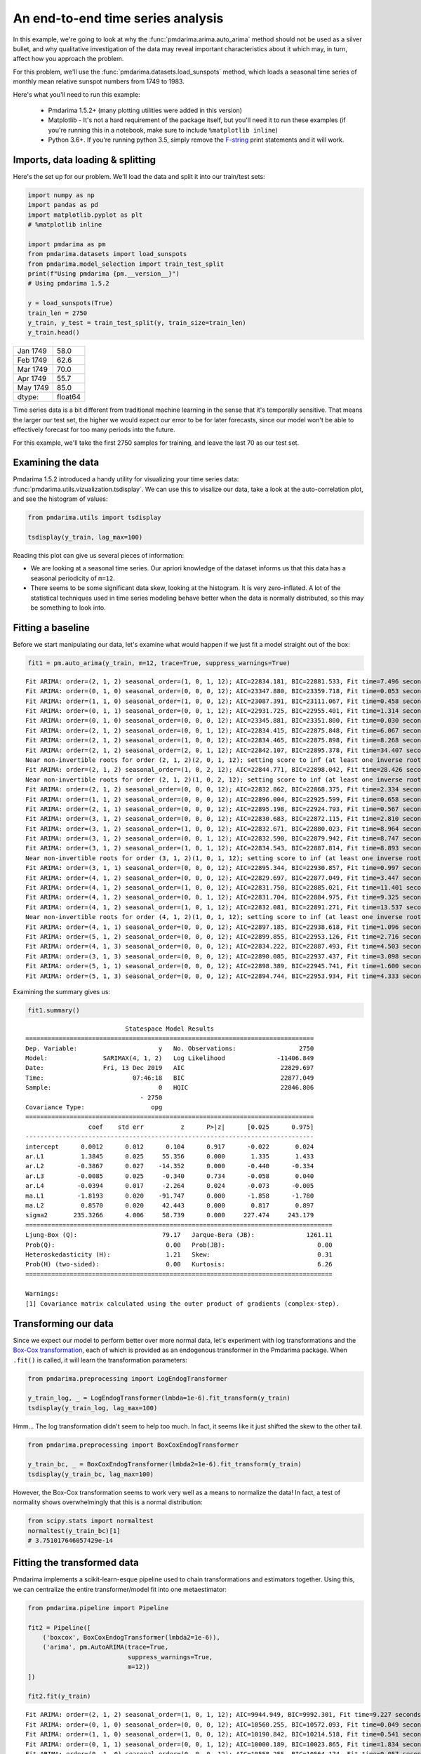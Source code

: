 .. title:: Model selection with cross-validation

.. _sun_spots:

==================================
An end-to-end time series analysis
==================================

In this example, we're going to look at why the :func:`pmdarima.arima.auto_arima` method
should not be used as a silver bullet, and why qualitative investigation of the data
may reveal important characteristics about it which may, in turn, affect how you approach
the problem.

For this problem, we'll use the :func:`pmdarima.datasets.load_sunspots` method, which
loads a seasonal time series of monthly mean relative sunspot numbers from 1749 to 1983.

Here's what you'll need to run this example:

  * Pmdarima 1.5.2+ (many plotting utilities were added in this version)

  * Matplotlib - It's not a hard requirement of the package itself, but you'll need it
    to run these examples (if you're running this in a notebook, make sure to include ``%matplotlib inline``)

  * Python 3.6+. If you're running python 3.5, simply remove the `F-string <https://www.python.org/dev/peps/pep-0498/>`_
    print statements and it will work.


Imports, data loading & splitting
---------------------------------

Here's the set up for our problem. We'll load the data and split it into our
train/test sets:

.. code-block:: python

    import numpy as np
    import pandas as pd
    import matplotlib.pyplot as plt
    # %matplotlib inline

    import pmdarima as pm
    from pmdarima.datasets import load_sunspots
    from pmdarima.model_selection import train_test_split
    print(f"Using pmdarima {pm.__version__}")
    # Using pmdarima 1.5.2

    y = load_sunspots(True)
    train_len = 2750
    y_train, y_test = train_test_split(y, train_size=train_len)
    y_train.head()


======== =======
Jan 1749    58.0
Feb 1749    62.6
Mar 1749    70.0
Apr 1749    55.7
May 1749    85.0
dtype:   float64
======== =======

Time series data is a bit different from traditional machine learning in the sense
that it's temporally sensitive. That means the larger our test set, the higher we
would expect our error to be for later forecasts, since our model won't be able to
effectively forecast for too many periods into the future.

For this example, we'll take the first 2750 samples for training, and leave the last
70 as our test set.


Examining the data
------------------

Pmdarima 1.5.2 introduced a handy utility for visualizing your time series data:
:func:`pmdarima.utils.vizualization.tsdisplay`. We can use this to visalize our data,
take a look at the auto-correlation plot, and see the histogram of values:

.. code-block:: python

    from pmdarima.utils import tsdisplay

    tsdisplay(y_train, lag_max=100)


.. image:: ../img/sunspots/untransformed.png
    :align: center
    :scale: 60%
    :alt: Untransformed Time Series

Reading this plot can give us several pieces of information:

* We are looking at a seasonal time series. Our apriori knowledge of the dataset informs
  us that this data has a seasonal periodicity of ``m=12``.
* There seems to be some significant data skew, looking at the histogram. It is
  very zero-inflated. A lot of the statistical techniques used in time series modeling
  behave better when the data is normally distributed, so this may be something to look
  into.


Fitting a baseline
------------------

Before we start manipulating our data, let's examine what would happen if we just
fit a model straight out of the box:


.. code-block:: python

   fit1 = pm.auto_arima(y_train, m=12, trace=True, suppress_warnings=True)

::

    Fit ARIMA: order=(2, 1, 2) seasonal_order=(1, 0, 1, 12); AIC=22834.181, BIC=22881.533, Fit time=7.496 seconds
    Fit ARIMA: order=(0, 1, 0) seasonal_order=(0, 0, 0, 12); AIC=23347.880, BIC=23359.718, Fit time=0.053 seconds
    Fit ARIMA: order=(1, 1, 0) seasonal_order=(1, 0, 0, 12); AIC=23087.391, BIC=23111.067, Fit time=0.458 seconds
    Fit ARIMA: order=(0, 1, 1) seasonal_order=(0, 0, 1, 12); AIC=22931.725, BIC=22955.401, Fit time=1.314 seconds
    Fit ARIMA: order=(0, 1, 0) seasonal_order=(0, 0, 0, 12); AIC=23345.881, BIC=23351.800, Fit time=0.030 seconds
    Fit ARIMA: order=(2, 1, 2) seasonal_order=(0, 0, 1, 12); AIC=22834.415, BIC=22875.848, Fit time=6.067 seconds
    Fit ARIMA: order=(2, 1, 2) seasonal_order=(1, 0, 0, 12); AIC=22834.465, BIC=22875.898, Fit time=8.268 seconds
    Fit ARIMA: order=(2, 1, 2) seasonal_order=(2, 0, 1, 12); AIC=22842.107, BIC=22895.378, Fit time=34.407 seconds
    Near non-invertible roots for order (2, 1, 2)(2, 0, 1, 12); setting score to inf (at least one inverse root too close to the border of the unit circle: 0.995)
    Fit ARIMA: order=(2, 1, 2) seasonal_order=(1, 0, 2, 12); AIC=22844.771, BIC=22898.042, Fit time=28.426 seconds
    Near non-invertible roots for order (2, 1, 2)(1, 0, 2, 12); setting score to inf (at least one inverse root too close to the border of the unit circle: 0.997)
    Fit ARIMA: order=(2, 1, 2) seasonal_order=(0, 0, 0, 12); AIC=22832.862, BIC=22868.375, Fit time=2.334 seconds
    Fit ARIMA: order=(1, 1, 2) seasonal_order=(0, 0, 0, 12); AIC=22896.004, BIC=22925.599, Fit time=0.658 seconds
    Fit ARIMA: order=(2, 1, 1) seasonal_order=(0, 0, 0, 12); AIC=22895.198, BIC=22924.793, Fit time=0.567 seconds
    Fit ARIMA: order=(3, 1, 2) seasonal_order=(0, 0, 0, 12); AIC=22830.683, BIC=22872.115, Fit time=2.810 seconds
    Fit ARIMA: order=(3, 1, 2) seasonal_order=(1, 0, 0, 12); AIC=22832.671, BIC=22880.023, Fit time=8.964 seconds
    Fit ARIMA: order=(3, 1, 2) seasonal_order=(0, 0, 1, 12); AIC=22832.590, BIC=22879.942, Fit time=8.747 seconds
    Fit ARIMA: order=(3, 1, 2) seasonal_order=(1, 0, 1, 12); AIC=22834.543, BIC=22887.814, Fit time=8.893 seconds
    Near non-invertible roots for order (3, 1, 2)(1, 0, 1, 12); setting score to inf (at least one inverse root too close to the border of the unit circle: 0.998)
    Fit ARIMA: order=(3, 1, 1) seasonal_order=(0, 0, 0, 12); AIC=22895.344, BIC=22930.857, Fit time=0.997 seconds
    Fit ARIMA: order=(4, 1, 2) seasonal_order=(0, 0, 0, 12); AIC=22829.697, BIC=22877.049, Fit time=3.447 seconds
    Fit ARIMA: order=(4, 1, 2) seasonal_order=(1, 0, 0, 12); AIC=22831.750, BIC=22885.021, Fit time=11.401 seconds
    Fit ARIMA: order=(4, 1, 2) seasonal_order=(0, 0, 1, 12); AIC=22831.704, BIC=22884.975, Fit time=9.325 seconds
    Fit ARIMA: order=(4, 1, 2) seasonal_order=(1, 0, 1, 12); AIC=22832.081, BIC=22891.271, Fit time=13.537 seconds
    Near non-invertible roots for order (4, 1, 2)(1, 0, 1, 12); setting score to inf (at least one inverse root too close to the border of the unit circle: 0.999)
    Fit ARIMA: order=(4, 1, 1) seasonal_order=(0, 0, 0, 12); AIC=22897.185, BIC=22938.618, Fit time=1.096 seconds
    Fit ARIMA: order=(5, 1, 2) seasonal_order=(0, 0, 0, 12); AIC=22899.855, BIC=22953.126, Fit time=2.716 seconds
    Fit ARIMA: order=(4, 1, 3) seasonal_order=(0, 0, 0, 12); AIC=22834.222, BIC=22887.493, Fit time=4.503 seconds
    Fit ARIMA: order=(3, 1, 3) seasonal_order=(0, 0, 0, 12); AIC=22890.085, BIC=22937.437, Fit time=3.098 seconds
    Fit ARIMA: order=(5, 1, 1) seasonal_order=(0, 0, 0, 12); AIC=22898.389, BIC=22945.741, Fit time=1.600 seconds
    Fit ARIMA: order=(5, 1, 3) seasonal_order=(0, 0, 0, 12); AIC=22894.744, BIC=22953.934, Fit time=4.333 seconds

Examining the summary gives us:

.. code-block:: python

    fit1.summary()


::

                               Statespace Model Results
    ==============================================================================
    Dep. Variable:                      y   No. Observations:                 2750
    Model:               SARIMAX(4, 1, 2)   Log Likelihood              -11406.849
    Date:                Fri, 13 Dec 2019   AIC                          22829.697
    Time:                        07:46:18   BIC                          22877.049
    Sample:                             0   HQIC                         22846.806
                                   - 2750
    Covariance Type:                  opg
    ==============================================================================
                     coef    std err          z      P>|z|      [0.025      0.975]
    ------------------------------------------------------------------------------
    intercept      0.0012      0.012      0.104      0.917      -0.022       0.024
    ar.L1          1.3845      0.025     55.356      0.000       1.335       1.433
    ar.L2         -0.3867      0.027    -14.352      0.000      -0.440      -0.334
    ar.L3         -0.0085      0.025     -0.340      0.734      -0.058       0.040
    ar.L4         -0.0394      0.017     -2.264      0.024      -0.073      -0.005
    ma.L1         -1.8193      0.020    -91.747      0.000      -1.858      -1.780
    ma.L2          0.8570      0.020     42.443      0.000       0.817       0.897
    sigma2       235.3266      4.006     58.739      0.000     227.474     243.179
    ===================================================================================
    Ljung-Box (Q):                       79.17   Jarque-Bera (JB):              1261.11
    Prob(Q):                              0.00   Prob(JB):                         0.00
    Heteroskedasticity (H):               1.21   Skew:                             0.31
    Prob(H) (two-sided):                  0.00   Kurtosis:                         6.26
    ===================================================================================

    Warnings:
    [1] Covariance matrix calculated using the outer product of gradients (complex-step).


Transforming our data
---------------------

Since we expect our model to perform better over more normal data, let's experiment with log transformations and
the `Box-Cox transformation <https://en.wikipedia.org/wiki/Power_transform#Box–Cox_transformation>`_,
each of which is provided as an endogenous transformer in the Pmdarima package. When ``.fit()`` is called,
it will learn the transformation parameters:

.. code-block:: python

    from pmdarima.preprocessing import LogEndogTransformer

    y_train_log, _ = LogEndogTransformer(lmbda=1e-6).fit_transform(y_train)
    tsdisplay(y_train_log, lag_max=100)

.. image:: ../img/sunspots/log-transformed.png
    :align: center
    :scale: 60%
    :alt: Log-transformed Time Series


Hmm... The log transformation didn't seem to help too much. In fact, it seems like it just
shifted the skew to the other tail.


.. code-block:: python

    from pmdarima.preprocessing import BoxCoxEndogTransformer

    y_train_bc, _ = BoxCoxEndogTransformer(lmbda2=1e-6).fit_transform(y_train)
    tsdisplay(y_train_bc, lag_max=100)


.. image:: ../img/sunspots/bc-transformed.png
    :align: center
    :scale: 60%
    :alt: Box-Cox transformed Time Series


However, the Box-Cox transformation seems to work very well as a means to normalize the data!
In fact, a test of normality shows overwhelmingly that this is a normal distribution:

.. code-block:: python

    from scipy.stats import normaltest
    normaltest(y_train_bc)[1]
    # 3.751017646057429e-14


Fitting the transformed data
----------------------------

Pmdarima implements a scikit-learn-esque pipeline used to chain transformations and
estimators together. Using this, we can centralize the entire transformer/model fit into
one metaestimator:

.. code-block:: python

    from pmdarima.pipeline import Pipeline

    fit2 = Pipeline([
        ('boxcox', BoxCoxEndogTransformer(lmbda2=1e-6)),
        ('arima', pm.AutoARIMA(trace=True,
                               suppress_warnings=True,
                               m=12))
    ])

    fit2.fit(y_train)

::

    Fit ARIMA: order=(2, 1, 2) seasonal_order=(1, 0, 1, 12); AIC=9944.949, BIC=9992.301, Fit time=9.227 seconds
    Fit ARIMA: order=(0, 1, 0) seasonal_order=(0, 0, 0, 12); AIC=10560.255, BIC=10572.093, Fit time=0.049 seconds
    Fit ARIMA: order=(1, 1, 0) seasonal_order=(1, 0, 0, 12); AIC=10190.842, BIC=10214.518, Fit time=0.541 seconds
    Fit ARIMA: order=(0, 1, 1) seasonal_order=(0, 0, 1, 12); AIC=10000.189, BIC=10023.865, Fit time=1.834 seconds
    Fit ARIMA: order=(0, 1, 0) seasonal_order=(0, 0, 0, 12); AIC=10558.255, BIC=10564.174, Fit time=0.057 seconds
    Fit ARIMA: order=(2, 1, 2) seasonal_order=(0, 0, 1, 12); AIC=9944.067, BIC=9985.500, Fit time=7.050 seconds
    Fit ARIMA: order=(2, 1, 2) seasonal_order=(0, 0, 0, 12); AIC=9942.145, BIC=9977.659, Fit time=2.284 seconds
    Fit ARIMA: order=(2, 1, 2) seasonal_order=(1, 0, 0, 12); AIC=9944.073, BIC=9985.506, Fit time=7.021 seconds
    Fit ARIMA: order=(1, 1, 2) seasonal_order=(0, 0, 0, 12); AIC=9987.000, BIC=10016.595, Fit time=0.626 seconds
    Fit ARIMA: order=(2, 1, 1) seasonal_order=(0, 0, 0, 12); AIC=9986.300, BIC=10015.895, Fit time=0.697 seconds
    Fit ARIMA: order=(3, 1, 2) seasonal_order=(0, 0, 0, 12); AIC=9938.391, BIC=9979.824, Fit time=2.610 seconds
    Fit ARIMA: order=(3, 1, 2) seasonal_order=(1, 0, 0, 12); AIC=9939.926, BIC=9987.278, Fit time=12.276 seconds
    Fit ARIMA: order=(3, 1, 2) seasonal_order=(0, 0, 1, 12); AIC=9939.653, BIC=9987.005, Fit time=8.903 seconds
    Fit ARIMA: order=(3, 1, 2) seasonal_order=(1, 0, 1, 12); AIC=9941.966, BIC=9995.237, Fit time=12.801 seconds
    Near non-invertible roots for order (3, 1, 2)(1, 0, 1, 12); setting score to inf (at least one inverse root too close to the border of the unit circle: 0.996)
    Fit ARIMA: order=(3, 1, 1) seasonal_order=(0, 0, 0, 12); AIC=9982.150, BIC=10017.664, Fit time=0.734 seconds
    Fit ARIMA: order=(4, 1, 2) seasonal_order=(0, 0, 0, 12); AIC=9985.360, BIC=10032.711, Fit time=2.084 seconds
    Fit ARIMA: order=(3, 1, 3) seasonal_order=(0, 0, 0, 12); AIC=9982.528, BIC=10029.880, Fit time=3.890 seconds
    Fit ARIMA: order=(2, 1, 3) seasonal_order=(0, 0, 0, 12); AIC=9981.766, BIC=10023.199, Fit time=2.940 seconds
    Fit ARIMA: order=(4, 1, 1) seasonal_order=(0, 0, 0, 12); AIC=9983.484, BIC=10024.917, Fit time=1.505 seconds
    Fit ARIMA: order=(4, 1, 3) seasonal_order=(0, 0, 0, 12); AIC=9987.366, BIC=10040.637, Fit time=1.602 seconds
    Pipeline(steps=[('boxcox',
                     BoxCoxEndogTransformer(floor=1e-16, lmbda=None, lmbda2=1e-06,
                                            neg_action='raise')),
                    ('arima',
                     AutoARIMA(D=None, alpha=0.05, d=None, error_action='warn',
                               information_criterion='aic', m=12, max_D=1, max_P=2,
                               max_Q=2, max_d=2, max_order=5, max_p=5, max_q=5,
                               maxiter=50, method='lbfgs', n_fits=10, n_jobs=1,
                               offset_test_args=None, out_of_sample_size=0,
                               random=False, random_state=None, scoring='mse',
                               scoring_args=None, seasonal=True,
                               seasonal_test='ocsb', seasonal_test_args=None,
                               start_P=1, start_Q=1, start_p=2, start_params=None, ...))])

And the model summary:

.. code-block:: python

    fit2.summary()

::

                               Statespace Model Results
    ==============================================================================
    Dep. Variable:                      y   No. Observations:                 2750
    Model:               SARIMAX(3, 1, 2)   Log Likelihood               -4962.196
    Date:                Fri, 13 Dec 2019   AIC                           9938.391
    Time:                        08:17:33   BIC                           9979.824
    Sample:                             0   HQIC                          9953.361
                                   - 2750
    Covariance Type:                  opg
    ==============================================================================
                     coef    std err          z      P>|z|      [0.025      0.975]
    ------------------------------------------------------------------------------
    intercept   9.133e-05      0.001      0.076      0.940      -0.002       0.002
    ar.L1          1.2561      0.026     47.432      0.000       1.204       1.308
    ar.L2         -0.2495      0.025    -10.071      0.000      -0.298      -0.201
    ar.L3         -0.0645      0.021     -3.140      0.002      -0.105      -0.024
    ma.L1         -1.7521      0.022    -78.615      0.000      -1.796      -1.708
    ma.L2          0.7935      0.021     36.997      0.000       0.752       0.836
    sigma2         2.1643      0.044     49.641      0.000       2.079       2.250
    ===================================================================================
    Ljung-Box (Q):                       54.00   Jarque-Bera (JB):               336.44
    Prob(Q):                              0.07   Prob(JB):                         0.00
    Heteroskedasticity (H):               0.71   Skew:                            -0.11
    Prob(H) (two-sided):                  0.00   Kurtosis:                         4.70
    ===================================================================================

    Warnings:
    [1] Covariance matrix calculated using the outer product of gradients (complex-step).


Notice that not only have our model parameters (predictably) changed, but the AIC is significantly
lower! *But*, you say, *the data is on a different scale. Is AIC really a good measure?* Not per se.
Let's look at an apples-to-apples comparison.


Examining forecasts
-------------------

Let's write a function that examines the forecasts over the next 70 periods and plots
the residuals:

.. code-block:: python

    from sklearn.metrics import mean_squared_error as mse


    def plot_forecasts(forecasts, title, figsize=(8, 12)):
        x = np.arange(y_train.shape[0] + forecasts.shape[0])

        fig, axes = plt.subplots(2, 1, sharex=False, figsize=figsize)

        # Plot the forecasts
        axes[0].plot(x[:y_train.shape[0]], y_train, c='b')
        axes[0].plot(x[y_train.shape[0]:], forecasts, c='g')
        axes[0].set_xlabel(f'Sunspots (RMSE={np.sqrt(mse(y_test, forecasts)):.3f})')
        axes[0].set_title(title)

        # Plot the residuals
        resid = y_test - forecasts
        _, p = normaltest(resid)
        axes[1].hist(resid, bins=15)
        axes[1].axvline(0, linestyle='--', c='r')
        axes[1].set_title(f'Residuals (p={p:.3f})')

        plt.tight_layout()
        plt.show()


Here's what the model on the untransformed series produces:

.. image:: ../img/sunspots/model-1.png
    :align: center
    :scale: 60%
    :alt: Forecasts on the untransformed Time Series

Notice that we are *not* using the SMAPE (symmetric mean absolute percentage error) as we
normally might, because our time series contains zeros. When the actual or forecasted value is zero, SMAPE
is known to produce misleadingly large error terms. Instead, we're using the RMSE.

The second image shows the distribution of the residuals. The normal test shows that they
are not normally distributed (which was kind of expected). Here's what the model over the
transformed series produces:

.. image:: ../img/sunspots/model-2.png
    :align: center
    :scale: 60%
    :alt: Forecasts on the Box-Cox transformed Time Series

A few things to note:

* These forecasts are on the same scale as the original data. This is because the pipeline
  is smart enough to inverse transform the forecasts back to the original scale when a
  transformer is used.

* There is a lower RMSE in the forecasts (also expected, given our hypothesis was that normal
  data will perform better)

* The residuals are not *quite* normally distributed, though they are closer than the untransformed model.


Final thoughts
--------------

By simply transforming our data prior to fitting our model, we were able to produce
better forecasts (lower RMSE), a more simple model (fewer parameters) that fit significantly
faster, and one that also had a much lower AIC. The key to take away from this is that,
although convenient, the :func:`pmdarima.arima.auto_arima` method should not be the first
thing you throw at a time series. Take the time to understand your data, clean it up, and make
necessary transformations before you begin training models.

